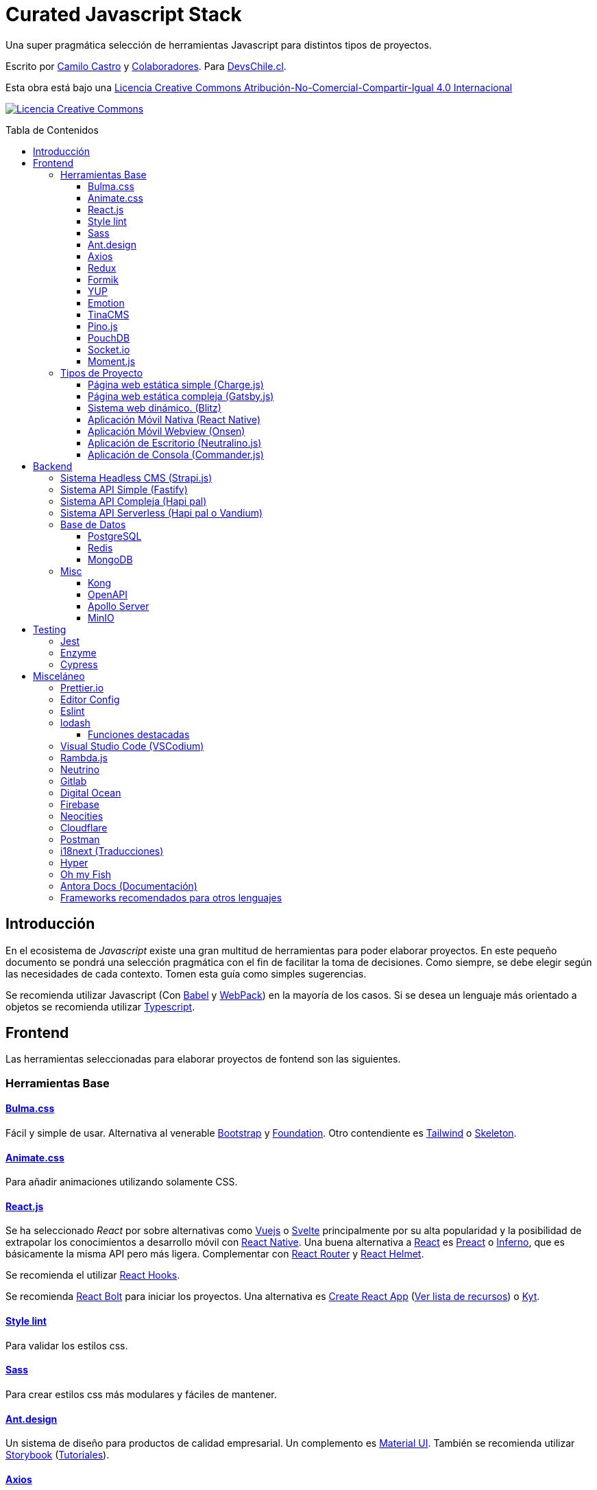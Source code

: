 :toc: macro
:toc-title: Tabla de Contenidos
:toclevels: 3

# Curated Javascript Stack

Una super pragmática selección de herramientas Javascript para distintos tipos de proyectos. 

Escrito por https://ninjas.cl[Camilo Castro] y https://github.com/devschile/curated-js-stack/graphs/contributors[Colaboradores]. Para https://devschile.cl[DevsChile.cl].

Esta obra está bajo una http://creativecommons.org/licenses/by-nc-sa/4.0/[Licencia Creative Commons Atribución-No-Comercial-Compartir-Igual 4.0 Internacional]

http://creativecommons.org/licenses/by-nc-sa/4.0/[image:https://i.creativecommons.org/l/by-nc-sa/4.0/88x31.png[Licencia Creative Commons]]

toc::[]

## Introducción

En el ecosistema de _Javascript_ existe una gran multitud de herramientas para poder elaborar proyectos. En este pequeño documento se pondrá una selección pragmática con el fin de facilitar la toma de decisiones. Como siempre, se debe elegir según las necesidades de cada contexto. Tomen esta guía como simples sugerencias.

Se recomienda utilizar Javascript (Con https://babeljs.io/[Babel] y https://webpack.js.org/[WebPack]) en la mayoría de los casos. Si se desea un lenguaje más orientado a objetos se recomienda utilizar https://www.typescriptlang.org/[Typescript].

## Frontend

Las herramientas seleccionadas para elaborar proyectos de fontend son las siguientes.

### Herramientas Base

#### https://bulma.io/[Bulma.css]

Fácil y simple de usar. Alternativa al venerable https://getbootstrap.com/[Bootstrap] y https://get.foundation/[Foundation]. Otro contendiente es https://tailwindcss.com/[Tailwind] o http://getskeleton.com/[Skeleton].

#### https://daneden.github.io/animate.css/[Animate.css]

Para añadir animaciones utilizando solamente CSS.

#### https://reactjs.org/[React.js]

Se ha seleccionado _React_ por sobre alternativas como https://vuejs.org/[Vuejs] o https://svelte.dev/[Svelte] principalmente por su alta popularidad y la posibilidad de extrapolar los conocimientos a desarrollo móvil con https://reactnative.dev/[React Native]. Una buena alternativa a https://reactjs.org/[React] es https://preactjs.com/[Preact] o https://infernojs.org/[Inferno], que es básicamente la misma API pero más ligera. Complementar con https://github.com/ReactTraining/react-router[React Router] y https://github.com/nfl/react-helmet#readme[React Helmet].

Se recomienda el utilizar https://reactjs.org/docs/hooks-overview.html[React Hooks].

Se recomienda https://github.com/leonardomso/react-bolt[React Bolt] para iniciar los proyectos. Una alternativa es https://github.com/facebook/create-react-app[Create React App] (https://github.com/tuchk4/awesome-create-react-app[Ver lista de recursos]) o https://github.com/NYTimes/kyt[Kyt].

#### https://stylelint.io/[Style lint]

Para validar los estilos css.

#### https://sass-lang.com/[Sass]

Para crear estilos css más modulares y fáciles de mantener.

#### https://ant.design/[Ant.design]

Un sistema de diseño para productos de calidad empresarial. Un complemento es https://material-ui.com/[Material UI].
También se recomienda utilizar https://storybook.js.org/[Storybook] (https://www.learnstorybook.com/[Tutoriales]).

#### https://github.com/axios/axios[Axios]

Utilizar _axios_ para hacer llamados a servidores REST. Complementar con https://github.com/RasCarlito/axios-cache-adapter[Cache Adapter], https://github.com/infinitered/apisauce[API Sauce] y https://github.com/zeit/swr[SWR]. Para clientes _GraphQL_ se recomienda usar https://www.apollographql.com/[Apollo].

#### https://redux-toolkit.js.org/[Redux]

Para el manejo de estado se recomienda utilizar https://redux-toolkit.js.org/[Redux] con https://github.com/reduxjs/redux-thunk[Redux Thunk]. Complementar con https://github.com/jkeam/reduxsauce[Redux Sauce] y https://github.com/rt2zz/redux-persist[Redux Persist]. Se recomienda seguir el patrón https://github.com/erikras/ducks-modular-redux[Ducks]. Una alternativa a todo esto es https://github.com/dvajs/dva[DVA], https://github.com/immerjs/immer[Immer] o https://github.com/lukeed/vegemite[Vegemite].

#### https://github.com/jaredpalmer/formik[Formik]

Para la elaboración de formularios. Alternativa https://github.com/react-hook-form/react-hook-form[React Hook Form].

#### https://github.com/jquense/yup[YUP]

Para la validación de formularios.

#### https://github.com/emotion-js/emotion[Emotion]

Para elaborar estilos CSS en javascript. Alternativa https://github.com/styled-components/styled-components[Styled Components].

#### https://tinacms.org/[TinaCMS]

Una forma novedosa de editar el contenido dentro del sitio web.

#### https://github.com/pinojs/pino[Pino.js]

Para hacer logging. Alternativas https://github.com/winstonjs/winston[Winston] y https://github.com/download/ulog[uLog].

#### https://pouchdb.com/[PouchDB]

https://pouchdb.com/[PouchDB] para sincronizar datos cliente - servidor. Si prefieres _SQL_ puedes usar http://alasql.org/[AlaSQL]. Otra alternativa es https://github.com/Nozbe/WatermelonDB[WatermelonDB].

#### https://github.com/socketio/socket.io[Socket.io]

https://github.com/socketio/socket.io[Socket.io] para enviar datos en tiempo real.

#### https://momentjs.com/[Moment.js]

https://momentjs.com/[Moment.js] para manejo de fechas. Alternativa https://github.com/iamkun/dayjs[DayJS], https://github.com/date-fns/date-fns[Date fns] o https://github.com/you-dont-need/You-Dont-Need-Momentjs[You don´t need Momentjs].


### Tipos de Proyecto

#### Página web estática simple (https://github.com/brandonweiss/charge[Charge.js])

Una simple página web como un landing page. No necesita herramientas complejas. Por lo que se ha seleccionado https://github.com/brandonweiss/charge[Charge] como una alternativa más ligera a _Gatsby_.

#### Página web estática compleja (https://www.gatsbyjs.org/[Gatsby.js])

Una página web que requiera de mayor complejidad (como llamar a servidores y otras fuentes de datos). Se recomienda utilizar https://www.gatsbyjs.org/[Gatsby]. (Se diferencia de _Next.js_ en que se debe recompilar la página web cada vez que se desee subir los cambios al servidor). Si les gusta _Vue.js_ pueden usar https://github.com/gridsome/gridsome[Grinsome].

#### Sistema web dinámico. (https://github.com/blitz-js/blitz[Blitz])

Para cuando compilar el sitio web no es sostenible. _Blitz_ es una configuración de _Next.js_ más amigable y parecida a _Rails_. Ideal para sitios con mucho contenido. También se puede utilizar https://nextjs.org/[Next.js] o https://umijs.org/[Umi.js].

#### Aplicación Móvil Nativa (https://reactnative.dev/[React Native])

Permite elaborar aplicaciones utilizando la misma tecnología de _React_. Complementar con https://reactnavigation.org/[React Navigation] y https://nativebase.io/[NativeBase]. Alternativa https://www.nativescript.org/[NativeScript].

Para elaborar las apps se recomienda https://github.com/galio-org/galio[Galio Framework] y https://github.com/thecodingmachine/react-native-boilerplate[React Native Boilerplate].

#### Aplicación Móvil Webview (https://onsen.io/[Onsen])

Otorga un marco de trabajo para crear aplicaciones móviles de Webview usando _React_ o _JS Vanilla_.

#### Aplicación de Escritorio (https://github.com/neutralinojs/neutralinojs[Neutralino.js])

Una buena alternativa a https://www.electronjs.org/[Electron].

#### Aplicación de Consola (https://github.com/tj/commander.js[Commander.js])

Para crear aplicaciones de terminal.

## Backend

Para proyectos a nivel del servidor se han seleccionado las siguientes herramientas.

### Sistema Headless CMS (https://strapi.io/[Strapi.js])

https://strapi.io/[Strapi.js] es ideal como una alternativa a _Wordpress_.

### Sistema API Simple (https://www.fastify.io[Fastify])

https://www.fastify.io/[Fastify] para APIs simples y rápidas. Alternativa https://github.com/lukeed/polka[Polka].

### Sistema API Compleja (https://hapipal.com/[Hapi pal])

Una alternativa es https://adonisjs.com/[Adonis.js]. También puedes probar https://jinaga.com/[Jinaga] como una forma de estandarizar los endpoints.

### Sistema API Serverless (https://hapipal.com/[Hapi pal] o https://github.com/vandium-io/vandium-node[Vandium])

Para trabajar con funciones https://aws.amazon.com/es/lambda/[AWS Lambda] (También sirve _Hapi Pal_). Una alternativa es https://middy.js.org/[Middy] o https://claudiajs.com/claudia.html[Claudia.js]. Si no se desea utilizar _Amazon_
se puede utilizar https://github.com/openfaas/faas[OpenFaaS] o https://serverless.com/[Serverless].

### Base de Datos

#### https://www.postgresql.org/[PostgreSQL]

Para almacenamiento relacional.

#### https://redis.io/[Redis]

Para almacenamiento de datos rápido, cache y cálculo de puntos de geoposición.

#### https://www.mongodb.com/[MongoDB]

Para almacenamiento de datos no relacional. Alternativa https://couchdb.apache.org/[CouchDB].

### Misc
#### https://konghq.com/[Kong]

Para orquestar una arquitectura de microservicios.

#### https://www.openapis.org/[OpenAPI]

Para la estandarización de servicios REST. Alternativa de documentación https://apiblueprint.org/[API Blueprint].

#### https://www.apollographql.com/docs/apollo-server/[Apollo Server]

Para la estandarización de servicios GraphQL.

#### https://github.com/minio/[MinIO]

Como alternativa a https://aws.amazon.com/es/s3/[Amazon S3].

## Testing

### https://jestjs.io/[Jest]

Test runner. Complementar con https://github.com/testing-library/react-testing-library[React Testing Library]. Una alternativa es https://mochajs.org/[Mocha] con https://www.chaijs.com/[Chai] o https://github.com/avajs/ava[Ava].

### https://github.com/enzymejs/enzyme[Enzyme]

https://github.com/enzymejs/enzyme[Enzyme] es exclusivo para React. Permite probar el contenido de los componentes.

### https://github.com/cypress-io/cypress[Cypress]
End to End Testing.

## Misceláneo

Herramientas de uso general.

### https://prettier.io/[Prettier.io]

Estandaríza el estilo de código. Seguir la guía de estilo de https://github.com/airbnb/javascript[AirBNB]. Alternativa https://github.com/standard/standard[Standard JS].

### https://editorconfig.org/[Editor Config]

Estandariza las opciones en los editores.

```
# editorconfig.org
root = true

[*]
indent_style = space
indent_size = 4
end_of_line = lf
charset = utf-8
trim_trailing_whitespace = true
insert_final_newline = true

[*.md]
trim_trailing_whitespace = false
indent_size = 2
```

### https://eslint.org/[Eslint]

Permite corregir y detectar errores al escribir el código.

### https://lodash.com/[lodash]

Utilidades para _Javascript_. https://www.instagram.com/p/B916DgolMKV/?utm_source=newline&utm_medium=email&utm_campaign=lodash_20200319&utm_content=l2&inf_contact_key=851762ec25481d525ab4db7edc628974cc0558ed5d4c28cbfab114022b1ec50d[Acá una buena presentación].

Se recomienda usar como:

```js
const _ = require("lodash")
```

Lo anterior servirá para la mayoría de los casos pero https://nodejs.org/api/repl.html[Node REPL] no soporta
asignar variables con nombre guión bajo `_`.

Por lo que se recomienda usar:

```js
const lodash = require("lodash")
```

#### Funciones destacadas

- https://lodash.com/docs/4.17.15#get[lodash.get()]: Permite obtener valores de un objeto de forma segura.

- https://lodash.com/docs/4.17.15#sortBy[lodash.sortBy()]: la función sort() _Javascript_ convierte los números a string antes de comparar. Por lo que esta función ofrece un mejor mecanismo. 

- https://lodash.com/docs/4.17.15#flatten[lodash.flatten()]: Permite convertir un arreglo de arreglos en un arreglo simple.

- https://lodash.com/docs/4.17.15#uniq[lodash.uniq()]: Permite obtener los valores únicos dentro de un arreglo.

- https://lodash.com/docs/4.17.15#merge[lodash.merge()]: Permite combinar objetos.

- https://lodash.com/docs/4.17.15#keyBy[lodash.keyBy()]: Permite transformar objetos para facilitar su utilización.

### https://github.com/VSCodium/vscodium[Visual Studio Code (VSCodium)]

Editor de código flexible. Para la terminal se recomienda https://neovim.io/[NeoVim].

*Extensiones recomendadas*

```
ext install EditorConfig
ext install rainbow-brackets
ext install indent-rainbow
ext install vsc-material-theme
ext install vsc-material-theme-icons
ext install project-manager
ext install vscode-todo-highlight
ext install dotenv
ext install auto-close-tag
ext install es7-react-js-snippets
```

*Cursos Recomendados*

- https://www.udemy.com/course/vscode-mejora-tu-velocidad-para-codificar/
- https://www.udemy.com/course/vim-aumenta-tu-velocidad-de-desarrollo/

### https://ramdajs.com/[Rambda.js]

Para facilitar aplicaciones asíncronas y basadas en eventos con programación funcional. Alternativa http://reactivex.io/[Reactive X]. 

### https://github.com/neutrinojs/neutrino/[Neutrino]

Facilita la creación de proyectos JS.

### https://about.gitlab.com/[Gitlab]

Para control de código y apoyo en la gestión de proyectos.

### https://www.digitalocean.com/[Digital Ocean]

Para servidores VPS. Alternativas https://www.vultr.com/[Vultr] y https://www.linode.com/[Linode]. Para algo un poco más administrado https://www.netlify.com/[Netlify].

### https://firebase.google.com/[Firebase]

Para un servicio de base de datos, push notifications, FAAS y hosting. Una alternativa es https://www.back4app.com/[Back4App].

### https://neocities.org/[Neocities]

Para hospedar páginas web gratuita, simple y rápidamente.

### https://www.cloudflare.com/[Cloudflare]

Para tener una gestión de DNS mejorada.

### https://www.postman.com/[Postman]

Para probar APIs. Alternativas https://insomnia.rest/[Insomnia] y https://postwoman.io/[Postwoman].

### https://www.i18next.com/[i18next] (Traducciones)

Complementar con https://github.com/zanata/zanata-platform[Zanata] o https://crowdin.com/[Crowdin]. Alternativa https://ttag.js.org/[TTag] o https://github.com/lingui/js-lingui[JS-Lingui].

### https://hyper.is/[Hyper]

Una buena terminal

### https://github.com/oh-my-fish/oh-my-fish[Oh my Fish]

Sugar para la http://fishshell.com/[fish shell]. Se recomienda el theme https://github.com/oh-my-fish/theme-bobthefish[Bob the Fish] con https://www.nerdfonts.com/[NerdFonts]

```sh
omf install bobthefish
brew tap homebrew/cask-fonts
brew cask install font-hermit-nerd-font
set -U theme_nerd_fonts yes
```

https://gist.github.com/clsource/4bd6eff7a91385ebdc25d36bf932ee7a[Pequeña Guía de Instalación en MacOS].

### https://docs.antora.org/[Antora Docs] (Documentación)

La documentación es una importante fase del desarrollo de proyectos de software.
Una buena herramienta es https://docs.antora.org/[Antora Docs]. 
Alternativas son https://docsify.js.org/#/[Docsify.js]
o https://docusaurus.io/en/[Docusaurus].

### Frameworks recomendados para otros lenguajes

- PHP: https://laravel-livewire.com/[Laravel + Livewire].
- Elixir: https://www.phoenixframework.org/[Phoenix Framework].
- Python: https://github.com/MasoniteFramework[Masonite].
- C#: https://dotnet.microsoft.com/apps/aspnet/web-apps/blazor[Blazor]. 
- Swift: https://vapor.codes/[Vapor] o https://github.com/amzn/smoke-framework[Smoke] (para AWS)

